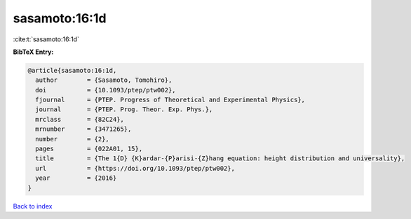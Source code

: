 sasamoto:16:1d
==============

:cite:t:`sasamoto:16:1d`

**BibTeX Entry:**

.. code-block:: bibtex

   @article{sasamoto:16:1d,
     author        = {Sasamoto, Tomohiro},
     doi           = {10.1093/ptep/ptw002},
     fjournal      = {PTEP. Progress of Theoretical and Experimental Physics},
     journal       = {PTEP. Prog. Theor. Exp. Phys.},
     mrclass       = {82C24},
     mrnumber      = {3471265},
     number        = {2},
     pages         = {022A01, 15},
     title         = {The 1{D} {K}ardar-{P}arisi-{Z}hang equation: height distribution and universality},
     url           = {https://doi.org/10.1093/ptep/ptw002},
     year          = {2016}
   }

`Back to index <../By-Cite-Keys.html>`_
